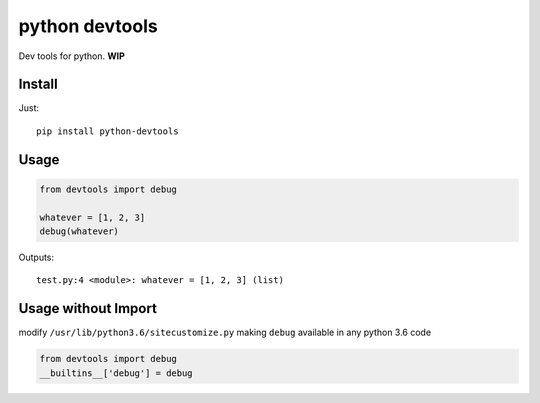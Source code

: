 python devtools
===============

|BuildStatus| |Coverage| |pypi|

Dev tools for python. **WIP**

Install
-------

Just::

    pip install python-devtools

Usage
-----

.. code:: python

   from devtools import debug

   whatever = [1, 2, 3]
   debug(whatever)

Outputs::

   test.py:4 <module>: whatever = [1, 2, 3] (list)

Usage without Import
--------------------

modify ``/usr/lib/python3.6/sitecustomize.py`` making ``debug`` available in any python 3.6 code

.. code:: python

   from devtools import debug
   __builtins__['debug'] = debug


.. |BuildStatus| image:: https://travis-ci.org/samuelcolvin/python-devtools.svg?branch=master
   :target: https://travis-ci.org/samuelcolvin/python-devtools
.. |Coverage| image:: https://codecov.io/gh/samuelcolvin/python-devtools/branch/master/graph/badge.svg
   :target: https://codecov.io/gh/samuelcolvin/python-devtools
.. |pypi| image:: https://img.shields.io/pypi/v/python-devtools.svg
   :target: https://pypi.python.org/pypi/python-devtools


